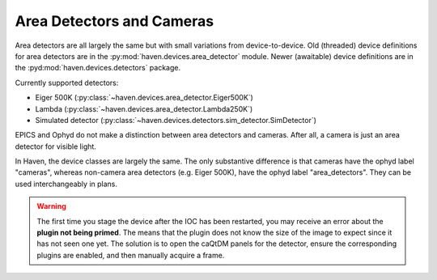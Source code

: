 ###########################
Area Detectors and Cameras
###########################

Area detectors are all largely the same but with small variations from
device-to-device. Old (threaded) device definitions for area detectors
are in the :py:mod:`haven.devices.area_detector` module. Newer
(awaitable) device definitions are in the
:pyd:mod:`haven.devices.detectors` package.

Currently supported detectors:

- Eiger 500K (:py:class:`~haven.devices.area_detector.Eiger500K`)
- Lambda (:py:class:`~haven.devices.area_detector.Lambda250K`)
- Simulated detector (:py:class:`~haven.devices.detectors.sim_detector.SimDetector`)

EPICS and Ophyd do not make a distinction between area detectors and
cameras. After all, a camera is just an area detector for visible
light.

In Haven, the device classes are largely the same. The only
substantive difference is that cameras have the ophyd label "cameras",
whereas non-camera area detectors (e.g. Eiger 500K), have the ophyd
label "area_detectors". They can be used interchangeably in plans.

.. warning::

   The first time you stage the device after the IOC has been
   restarted, you may receive an error about the **plugin not being
   primed**. The means that the plugin does not know the size of the
   image to expect since it has not seen one yet. The solution is to
   open the caQtDM panels for the detector, ensure the corresponding
   plugins are enabled, and then manually acquire a frame.
